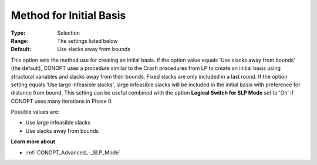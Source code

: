 .. _CONOPT_General_-_Method_Initial_Basis:

Method for Initial Basis
========================



:Type:	Selection	
:Range:	The settings listed below	
:Default:	Use slacks away from bounds	



This option sets the method use for creating an initial basis. If the option value equals 'Use slacks away from bounds' (the default), CONOPT uses a procedure similar to the Crash procedures from LP to create an initial basis using structural variables and slacks away from their bounds. Fixed slacks are only included in a last round. If the option setting equals 'Use large infeasible slacks', large infeasible slacks will be included in the initial basis with preference for distance from bound. This setting can be useful combined with the option **Logical Switch for SLP Mode**  set to 'On' if CONOPT uses many iterations in Phase 0.



Possible values are:



*	Use large infeasible slacks
*	Use slacks away from bounds




**Learn more about** 

*	:ref:`CONOPT_Advanced_-_SLP_Mode`  




